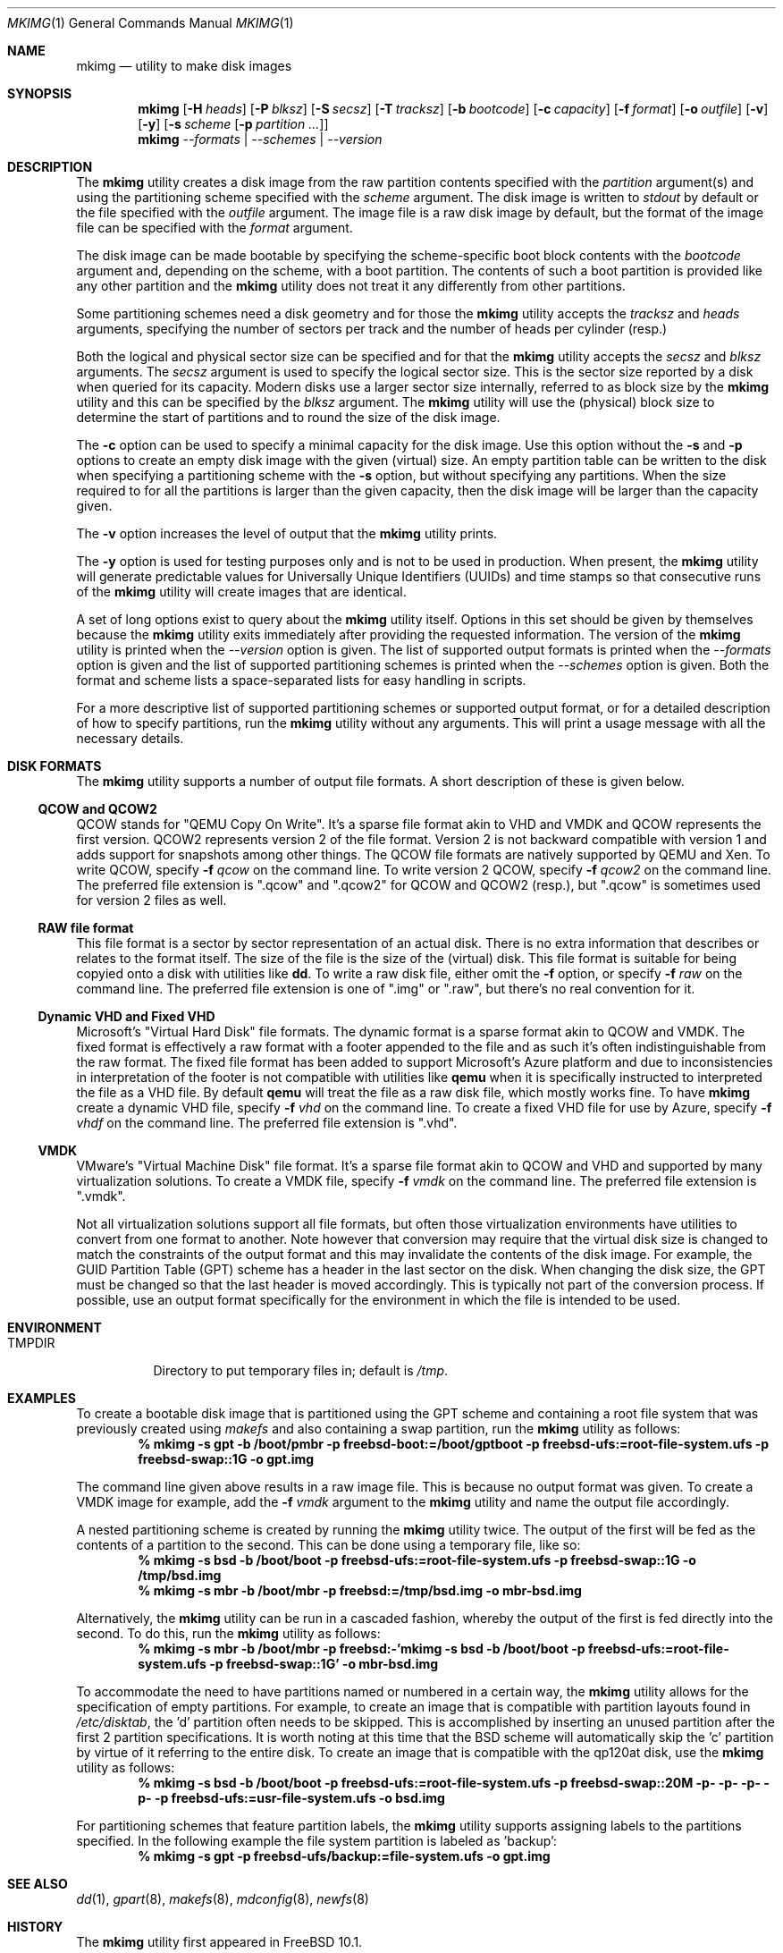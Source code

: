 .\" Copyright (c) 2013, 2014 Juniper Networks, Inc.
.\" All rights reserved.
.\"
.\" Redistribution and use in source and binary forms, with or without
.\" modification, are permitted provided that the following conditions
.\" are met:
.\"
.\" 1. Redistributions of source code must retain the above copyright
.\"    notice, this list of conditions and the following disclaimer.
.\" 2. Redistributions in binary form must reproduce the above copyright
.\"    notice, this list of conditions and the following disclaimer in the
.\"    documentation and/or other materials provided with the distribution.
.\"
.\" THIS SOFTWARE IS PROVIDED BY THE AUTHOR ``AS IS'' AND ANY EXPRESS OR
.\" IMPLIED WARRANTIES, INCLUDING, BUT NOT LIMITED TO, THE IMPLIED WARRANTIES
.\" OF MERCHANTABILITY AND FITNESS FOR A PARTICULAR PURPOSE ARE DISCLAIMED.
.\" IN NO EVENT SHALL THE AUTHOR BE LIABLE FOR ANY DIRECT, INDIRECT,
.\" INCIDENTAL, SPECIAL, EXEMPLARY, OR CONSEQUENTIAL DAMAGES (INCLUDING, BUT
.\" NOT LIMITED TO, PROCUREMENT OF SUBSTITUTE GOODS OR SERVICES; LOSS OF USE,
.\" DATA, OR PROFITS; OR BUSINESS INTERRUPTION) HOWEVER CAUSED AND ON ANY
.\" THEORY OF LIABILITY, WHETHER IN CONTRACT, STRICT LIABILITY, OR TORT
.\" (INCLUDING NEGLIGENCE OR OTHERWISE) ARISING IN ANY WAY OUT OF THE USE OF
.\" THIS SOFTWARE, EVEN IF ADVISED OF THE POSSIBILITY OF SUCH DAMAGE.
.\"
.\" $FreeBSD: releng/10.3/usr.bin/mkimg/mkimg.1 293290 2016-01-07 00:40:51Z bdrewery $
.\"
.Dd August 7, 2015
.Dt MKIMG 1
.Os
.Sh NAME
.Nm mkimg
.Nd "utility to make disk images"
.Sh SYNOPSIS
.Nm
.Op Fl H Ar heads
.Op Fl P Ar blksz
.Op Fl S Ar secsz
.Op Fl T Ar tracksz
.Op Fl b Ar bootcode
.Op Fl c Ar capacity
.Op Fl f Ar format
.Op Fl o Ar outfile
.Op Fl v
.Op Fl y
.Op Fl s Ar scheme Op Fl p Ar partition ...
.Nm
.Ar --formats | --schemes | --version
.Sh DESCRIPTION
The
.Nm
utility creates a disk image from the raw partition contents specified with
the
.Ar partition
argument(s) and using the partitioning scheme specified with the
.Ar scheme
argument.
The disk image is written to
.Ar stdout
by default or the file specified with the
.Ar outfile
argument.
The image file is a raw disk image by default, but the format of the
image file can be specified with the
.Ar format
argument.
.Pp
The disk image can be made bootable by specifying the scheme-specific boot
block contents with the
.Ar bootcode
argument and,
depending on the scheme,
with a boot partition.
The contents of such a boot partition is provided like any other partition
and the
.Nm
utility does not treat it any differently from other partitions.
.Pp
Some partitioning schemes need a disk geometry and for those the
.Nm
utility accepts the
.Ar tracksz
and
.Ar heads
arguments, specifying the number of sectors per track and the number of
heads per cylinder (resp.)
.Pp
Both the logical and physical sector size can be specified and for that the
.Nm
utility
accepts the
.Ar secsz
and
.Ar blksz
arguments.
The
.Ar secsz
argument is used to specify the logical sector size.
This is the sector size reported by a disk when queried for its capacity.
Modern disks use a larger sector size internally,
referred to as block size by the
.Nm
utility and this can be specified by the
.Ar blksz
argument.
The
.Nm
utility will use the (physical) block size to determine the start of
partitions and to round the size of the disk image.
.Pp
The
.Fl c
option can be used to specify a minimal capacity for the disk image.
Use this option without the
.Fl s
and
.Fl p
options to create an empty disk image with the given (virtual) size.
An empty partition table can be written to the disk when specifying a
partitioning scheme with the
.Fl s
option, but without specifying any partitions.
When the size required to for all the partitions is larger than the
given capacity, then the disk image will be larger than the capacity
given.
.Pp
The
.Fl v
option increases the level of output that the
.Nm
utility prints.
.Pp
The
.Fl y
option is used for testing purposes only and is not to be used in production.
When present, the
.Nm
utility will generate predictable values for Universally Unique Identifiers
(UUIDs) and time stamps so that consecutive runs of the
.Nm
utility will create images that are identical.
.Pp
A set of long options exist to query about the
.Nm
utility itself.
Options in this set should be given by themselves because the
.Nm
utility exits immediately after providing the requested information.
The version of the
.Nm
utility is printed when the
.Ar --version
option is given.
The list of supported output formats is printed when the
.Ar --formats
option is given and the list of supported partitioning schemes is printed
when the
.Ar --schemes
option is given.
Both the format and scheme lists a space-separated lists for easy handling
in scripts.
.Pp
For a more descriptive list of supported partitioning schemes or supported
output format, or for a detailed description of how to specify partitions,
run the
.Nm
utility without any arguments.
This will print a usage message with all the necessary details.
.Sh DISK FORMATS
The
.Nm
utility supports a number of output file formats.
A short description of these is given below.
.Ss QCOW and QCOW2
QCOW stands for "QEMU Copy On Write".
It's a sparse file format akin to VHD and VMDK and QCOW represents the
first version.
QCOW2 represents version 2 of the file format.
Version 2 is not backward compatible with version 1 and adds support for
snapshots among other things.
The QCOW file formats are natively supported by QEMU and Xen.
To write QCOW, specify
.Fl f Ar qcow
on the command line.
To write version 2 QCOW, specify
.Fl f Ar qcow2
on the command line.
The preferred file extension is ".qcow" and ".qcow2" for QCOW and QCOW2
(resp.), but ".qcow" is sometimes used for version 2 files as well.
.Ss RAW file format
This file format is a sector by sector representation of an actual disk.
There is no extra information that describes or relates to the format
itself. The size of the file is the size of the (virtual) disk.
This file format is suitable for being copyied onto a disk with utilities
like
.Nm dd .
To write a raw disk file, either omit the
.Fl f
option, or specify
.Fl f Ar raw
on the command line.
The preferred file extension is one of ".img" or ".raw", but there's no
real convention for it.
.Ss Dynamic VHD and Fixed VHD
Microsoft's "Virtual Hard Disk" file formats.
The dynamic format is a sparse format akin to QCOW and VMDK.
The fixed format is effectively a raw format with a footer appended to the
file and as such it's often indistinguishable from the raw format.
The fixed file format has been added to support Microsoft's Azure platform
and due to inconsistencies in interpretation of the footer is not compatible
with utilities like
.Nm qemu
when it is specifically instructed to interpreted the file as a VHD file.
By default
.Nm qemu
will treat the file as a raw disk file, which mostly works fine.
To have
.Nm
create a dynamic VHD file, specify
.Fl f Ar vhd
on the command line.
To create a fixed VHD file for use by Azure, specify
.Fl f Ar vhdf
on the command line.
The preferred file extension is ".vhd".
.Ss VMDK
VMware's "Virtual Machine Disk" file format.
It's a sparse file format akin to QCOW and VHD and supported by many
virtualization solutions.
To create a VMDK file, specify
.Fl f Ar vmdk
on the command line.
The preferred file extension is ".vmdk".
.Pp
Not all virtualization solutions support all file formats, but often those
virtualization environments have utilities to convert from one format to
another.
Note however that conversion may require that the virtual disk size is
changed to match the constraints of the output format and this may invalidate
the contents of the disk image.
For example, the GUID Partition Table (GPT) scheme has a header in the last
sector on the disk.
When changing the disk size, the GPT must be changed so that the last header
is moved accordingly.
This is typically not part of the conversion process.
If possible, use an output format specifically for the environment in which
the file is intended to be used.
.Sh ENVIRONMENT
.Bl -tag -width "TMPDIR" -compact
.It Ev TMPDIR
Directory to put temporary files in; default is
.Pa /tmp .
.El
.Sh EXAMPLES
To create a bootable disk image that is partitioned using the GPT scheme and
containing a root file system that was previously created using
.Xr makefs
and also containing a swap partition, run the
.Nm
utility as follows:
.Dl % mkimg -s gpt -b /boot/pmbr -p freebsd-boot:=/boot/gptboot \
-p freebsd-ufs:=root-file-system.ufs -p freebsd-swap::1G \
-o gpt.img
.Pp
The command line given above results in a raw image file.
This is because no output format was given.
To create a VMDK image for example, add the
.Fl f Ar vmdk
argument to the
.Nm
utility and name the output file accordingly.
.Pp
A nested partitioning scheme is created by running the
.Nm
utility twice.
The output of the first will be fed as the contents of a partition to the
second.
This can be done using a temporary file, like so:
.Dl % mkimg -s bsd -b /boot/boot -p freebsd-ufs:=root-file-system.ufs \
-p freebsd-swap::1G -o /tmp/bsd.img
.Dl % mkimg -s mbr -b /boot/mbr -p freebsd:=/tmp/bsd.img -o mbr-bsd.img
.Pp
Alternatively, the
.Nm
utility can be run in a cascaded fashion, whereby the output of the
first is fed directly into the second.
To do this, run the
.Nm
utility as follows:
.Dl % mkimg -s mbr -b /boot/mbr -p freebsd:-'mkimg -s bsd -b /boot/boot \
-p freebsd-ufs:=root-file-system.ufs -p freebsd-swap::1G' -o mbr-bsd.img
.Pp
To accommodate the need to have partitions named or numbered in a certain
way, the
.Nm
utility allows for the specification of empty partitions.
For example, to create an image that is compatible with partition layouts
found in
.Pa /etc/disktab ,
the 'd' partition often needs to be skipped.
This is accomplished by inserting an unused partition after the first 2
partition specifications.
It is worth noting at this time that the BSD scheme will automatically
skip the 'c' partition by virtue of it referring to the entire disk.
To create an image that is compatible with the qp120at disk, use the
.Nm
utility as follows:
.Dl % mkimg -s bsd -b /boot/boot -p freebsd-ufs:=root-file-system.ufs \
-p freebsd-swap::20M -p- -p- -p- -p- -p freebsd-ufs:=usr-file-system.ufs \
-o bsd.img
.Pp
For partitioning schemes that feature partition labels, the
.Nm
utility supports assigning labels to the partitions specified.
In the following example the file system partition is labeled as 'backup':
.Dl % mkimg -s gpt -p freebsd-ufs/backup:=file-system.ufs -o gpt.img
.Sh SEE ALSO
.Xr dd 1 ,
.Xr gpart 8 ,
.Xr makefs 8 ,
.Xr mdconfig 8 ,
.Xr newfs 8
.Sh HISTORY
The
.Nm
utility first appeared in
.Fx 10.1 .
.Sh AUTHORS
The
.Nm
utility and manpage were written by
.An Marcel Moolenaar Aq Mt marcelm@juniper.net .

